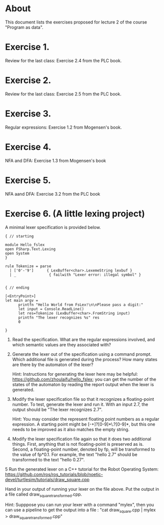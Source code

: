 * About
This document lists the exercises proposed for lecture 2 of the course
"Program as data".


* Exercise 1.
Review for the last class: Exercise 2.4 from the PLC book.
* Exercise 2.
Review for the last class: Exercise 2.5 from the PLC book.
* Exercise 3.
Regular expressions: Exercise 1.2 from Mogensen's book.
* Exercise 4.
 NFA and DFA: Exercise 1.3 from Mogensen's book
* Exercise 5.
NFA aand DFA: Exercise 3.2 from the PLC book
* Exercise 6. (A little lexing project)
A minimal lexer specification is provided below.


#+BEGIN_SRC
{ // starting

module Hello_fslex
open FSharp.Text.Lexing
open System
}

rule Tokenize = parse
  | ['0'-'9']      { LexBuffer<char>.LexemeString lexbuf }
  | _               { failwith "Lexer error: illegal symbol" }


{ // ending

[<EntryPoint>]
let main argv =
      printfn "Hello World from FsLex!\n\nPlease pass a digit:"
      let input = Console.ReadLine()
      let res=Tokenize (LexBuffer<char>.FromString input)
      printfn "The lexer recognizes %s" res
      0

}
#+END_SRC


1. Read the specification. What are the regular expressions involved,
   and which semantic values are they associated with?

2. Generate the lexer out of the specification using a command
   prompt. Which additional file is generated during the process? How
   many states are there by the automaton of the lexer?

   Hint: Instructions for generating the lexer here may be helpful:
   https://github.com/zhoulaifu/hello_fslex; you can get the number of
   the states of the automaton by reading the report output when the
   lexer is generated.

3. Modify the lexer specification file so that it recognizes a
   floating-point number. To test, generate the lexer and run it. With
   an input 2.7, the output should be "The lexer recognizes 2.7".


   Hint: You may consider the represent floating point numbers as a
   regular expression. A starting point might be [-+]?[0-9]*\.?[0-9]*,
   but this one needs to be improved as it also matches the empty
   string.

4. Modify the lexer specification file again so that it does two
   additional things. First, anything that is not floating-point is
   preserved as is. Second, a floating-point number, denoted by fp,
   will be transformed to the value of fp*0.1. For example, the text
   "hello 2.7" should be transformed to the text "hello 0.27".


5 Run the generated lexer on a C++ tutorial for the Robot Operating
System:
https://github.com/ros/ros_tutorials/blob/noetic-devel/turtlesim/tutorials/draw_square.cpp

 Hand in your output of running your lexer on the file above. Put the
 output in a file called draw_square_transformed.cpp.

 Hint: Supppose you can run your lexer with a command "mylex", then
 you can use a pipeline to get the output into a file : "cat
 draw_square.cpp | mylex > draw_square_transformed.cpp"
